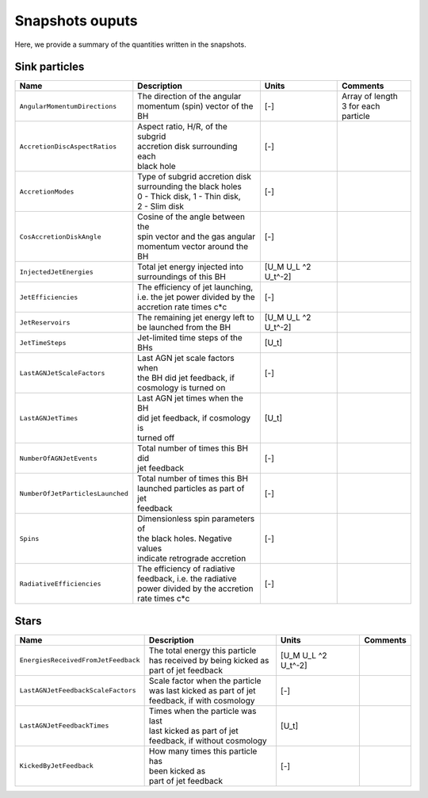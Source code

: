 .. AGN spin and jet model
   Filip Husko, 1 April 2022

.. AGN_spin_jet:

Snapshots ouputs
----------------

Here, we provide a summary of the quantities written in the snapshots.

Sink particles
~~~~~~~~~~~~~~

+---------------------------------------+-------------------------------------+-----------+-----------------------------+
| Name                                  | Description                         | Units     | Comments                    |
+=======================================+=====================================+===========+=============================+
| ``AngularMomentumDirections``         | | The direction of the angular      | [-]       | | Array of length           |
|                                       | | momentum (spin) vector of the BH  |           | | 3 for each particle       |
+---------------------------------------+-------------------------------------+-----------+-----------------------------+
| ``AccretionDiscAspectRatios``         | | Aspect ratio, H/R, of the subgrid | [-]       |                             |
|                                       | | accretion disk surrounding each   |           |                             |
|                                       | | black hole                        |           |                             |
+---------------------------------------+-------------------------------------+-----------+-----------------------------+
| ``AccretionModes``                    | | Type of subgrid accretion disk    | [-]       |                             |
|                                       | | surrounding the black holes       |           |                             |
|                                       | | 0 - Thick disk, 1 - Thin disk,    |           |                             |
|                                       | | 2 - Slim disk                     |           |                             |
+---------------------------------------+-------------------------------------+-----------+-----------------------------+
| ``CosAccretionDiskAngle``             | | Cosine of the angle between the   | [-]       |                             |
|                                       | | spin vector and the gas angular   |           |                             |
|                                       | | momentum vector around the BH     |           |                             |
+---------------------------------------+-------------------------------------+-----------+-----------------------------+
| ``InjectedJetEnergies``               | | Total jet energy injected into    | [U_M U_L  |                             |
|                                       | | surroundings of this BH           | ^2 U_t^-2]|                             |
+---------------------------------------+-------------------------------------+-----------+-----------------------------+
| ``JetEfficiencies``                   | | The efficiency of jet launching,  | [-]       |                             |
|                                       | | i.e. the jet power divided by the |           |                             |
|                                       | | accretion rate times c*c          |           |                             |
+---------------------------------------+-------------------------------------+-----------+-----------------------------+
| ``JetReservoirs``                     | | The remaining jet energy left to  | [U_M U_L  |                             |
|                                       | | be launched from the BH           | ^2 U_t^-2]|                             |
+---------------------------------------+-------------------------------------+-----------+-----------------------------+
| ``JetTimeSteps``                      | | Jet-limited time steps of the BHs | [U_t]     |                             |
+---------------------------------------+-------------------------------------+-----------+-----------------------------+
| ``LastAGNJetScaleFactors``            | | Last AGN jet scale factors when   | [-]       |                             |
|                                       | | the BH did jet feedback, if       |           |                             |
|                                       | | cosmology is turned on            |           |                             |
+---------------------------------------+-------------------------------------+-----------+-----------------------------+
| ``LastAGNJetTimes``                   | | Last AGN jet times when the BH    | [U_t]     |                             |
|                                       | | did jet feedback, if cosmology is |           |                             |
|                                       | | turned off                        |           |                             |
+---------------------------------------+-------------------------------------+-----------+-----------------------------+
| ``NumberOfAGNJetEvents``              | | Total number of times this BH did | [-]       |                             |
|                                       | | jet feedback                      |           |                             |
+---------------------------------------+-------------------------------------+-----------+-----------------------------+
| ``NumberOfJetParticlesLaunched``      | | Total number of times this BH     | [-]       |                             |
|                                       | | launched particles as part of jet |           |                             |
|                                       | | feedback                          |           |                             |
+---------------------------------------+-------------------------------------+-----------+-----------------------------+
| ``Spins``                             | | Dimensionless spin parameters of  | [-]       |                             |
|                                       | | the black holes. Negative values  |           |                             |
|                                       | | indicate retrograde accretion     |           |                             |
+---------------------------------------+-------------------------------------+-----------+-----------------------------+
| ``RadiativeEfficiencies``             | | The efficiency of radiative       | [-]       |                             |
|                                       | | feedback, i.e. the radiative      |           |                             |
|                                       | | power divided by the accretion    |           |                             |
|                                       | | rate times c*c                    |           |                             |
+---------------------------------------+-------------------------------------+-----------+-----------------------------+


Stars
~~~~~

+---------------------------------------+-------------------------------------+-----------+-----------------------------+
| Name                                  | Description                         | Units     | Comments                    |
+=======================================+=====================================+===========+=============================+
| ``EnergiesReceivedFromJetFeedback``   | | The total energy this particle    | [U_M U_L  |                             |
|                                       | | has received by being kicked as   | ^2 U_t^-2]|                             |
|                                       | | part of jet feedback              |           |                             |
+---------------------------------------+-------------------------------------+-----------+-----------------------------+
| ``LastAGNJetFeedbackScaleFactors``    | | Scale factor when the particle    | [-]       |                             |
|                                       | | was last kicked as part of jet    |           |                             |
|                                       | | feedback, if with cosmology       |           |                             |
+---------------------------------------+-------------------------------------+-----------+-----------------------------+
| ``LastAGNJetFeedbackTimes``           | | Times when the particle was last  | [U_t]     |                             |
|                                       | | last kicked as part of jet        |           |                             |
|                                       | | feedback, if without cosmology    |           |                             |
+---------------------------------------+-------------------------------------+-----------+-----------------------------+
| ``KickedByJetFeedback``               | | How many times this particle has  | [-]       |                             |
|                                       | | been kicked as                    |           |                             |
|                                       | | part of jet feedback              |           |                             |
+---------------------------------------+-------------------------------------+-----------+-----------------------------+
